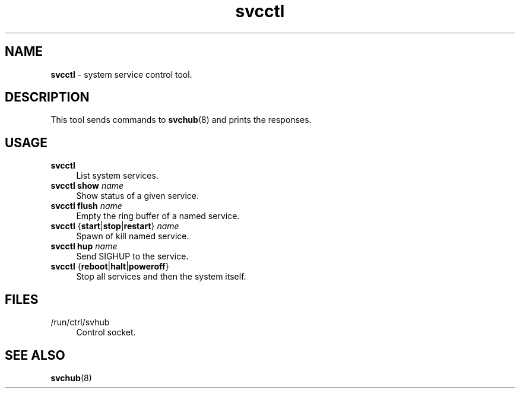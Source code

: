 .TH svcctl 1
'''
.SH NAME
\fBsvcctl\fR \- system service control tool.
'''
.SH DESCRIPTION
This tool sends commands to \fBsvchub\fR(8) and prints the responses.
'''
.SH USAGE
.IP "\fBsvcctl\fR" 4
List system services.
.IP "\fBsvcctl show \fIname\fR" 4
Show status of a given service.
.IP "\fBsvcctl flush \fIname\fR" 4
Empty the ring buffer of a named service.
.IP "\fBsvcctl\fR {\fBstart\fR|\fBstop\fR|\fBrestart\fR} \fIname\fR" 4
Spawn of kill named service.
.IP "\fBsvcctl\fR \fBhup\fR \fIname\fR" 4
Send SIGHUP to the service.
.IP "\fBsvcctl\fR {\fBreboot\fR|\fBhalt\fR|\fBpoweroff\fR}" 4
Stop all services and then the system itself.
'''
.SH FILES
.IP "/run/ctrl/svhub" 4
Control socket.
'''
.SH SEE ALSO
\fBsvchub\fR(8)

